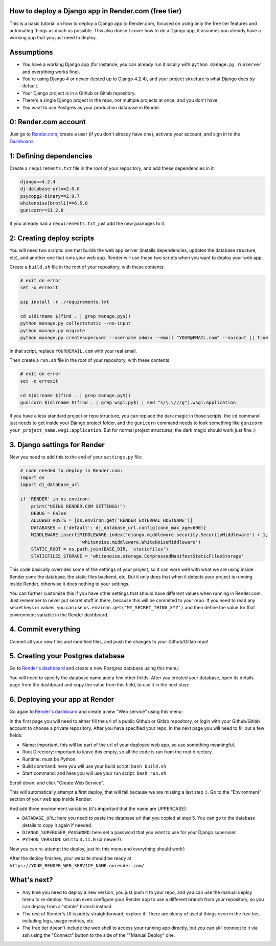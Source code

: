 .. title: How to deploy a Django app in Render.com (free tier)
.. slug: how-to-deploy-a-django-app-in-rendercom-free-tier
.. date: 2023-08-14 19:10:17 UTC-03:00
.. tags: 
.. category: 
.. link: 
.. description: 
.. type: text

How to deploy a Django app in Render.com (free tier)
====================================================

This is a basic tutorial on how to deploy a Django app to Render.com, focused on using only the free tier features and automating things as much as possible. 
This also doesn't cover how to do a Django app, it assumes you already have a working app that you just need to deploy.

Assumptions
===========

* You have a working Django app (for instance, you can already run it locally with ``python manage.py runserver`` and everything works fine).
* You're using Django 4 or newer (tested up to Django 4.2.4), and your project structure is what Django does by default.
* Your Django project is in a Github or Gitlab repository.
* There's a single Django project in the repo, not multiple projects at once, and you don't have.
* You want to use Postgres as your production database in Render.

0: Render.com account
=====================

Just go to `Render.com <http://render.com>`_, create a user (if you don't already have one), activate your account, and sign in to the `Dashboard <https://dashboard.render.com/>`_.

1: Defining dependencies
========================

Create a ``requirements.txt`` file in the root of your repository, and add these dependencies in it:

.. code-block::

    django==4.2.4
    dj-database-url==2.0.0
    psycopg2-binary==2.9.7
    whitenoise[brotli]==6.5.0
    gunicorn==21.2.0


If you already had a ``requirements.txt``, just add the new packages to it.

2: Creating deploy scripts
==========================

You will need two scripts: one that builds the web app server (installs dependencies, updates the database structure, etc), and another one that runs your web app.
Render will use these two scripts when you want to deploy your web app.

Create a ``build.sh`` file in the root of your repository, with these contents:

.. code-block:: bash

    # exit on error
    set -o errexit

    pip install -r ./requirements.txt

    cd $(dirname $(find . | grep manage.py$))
    python manage.py collectstatic --no-input
    python manage.py migrate
    python manage.py createsuperuser --username admin --email "YOUR@EMAIL.com" --noinput || true


In that script, replace ``YOUR@EMAIL.com`` with your real email.

Then create a ``run.sh`` file in the root of your repository, with these contents:

.. code-block:: bash

    # exit on error
    set -o errexit

    cd $(dirname $(find . | grep manage.py$))
    gunicorn $(dirname $(find . | grep wsgi.py$) | sed "s/\.\///g").wsgi:application


If you have a less standard project or repo structure, you can replace the dark magic in those scripts: the ``cd`` command just needs to get inside your Django project folder, and the ``gunicorn`` command needs to look something like ``gunicorn your_project_name.wsgi:application``.
But for normal project structures, the dark magic should work just fine :)

3. Django settings for Render
=============================

Now you need to add this to the end of your ``settings.py`` file:

.. code-block:: python

    # code needed to deploy in Render.com:
    import os
    import dj_database_url

    if 'RENDER' in os.environ:
        print("USING RENDER.COM SETTINGS!")
        DEBUG = False
        ALLOWED_HOSTS = [os.environ.get('RENDER_EXTERNAL_HOSTNAME')]
        DATABASES = {'default': dj_database_url.config(conn_max_age=600)}
        MIDDLEWARE.insert(MIDDLEWARE.index('django.middleware.security.SecurityMiddleware') + 1,
                          'whitenoise.middleware.WhiteNoiseMiddleware')
        STATIC_ROOT = os.path.join(BASE_DIR, 'staticfiles')
        STATICFILES_STORAGE = 'whitenoise.storage.CompressedManifestStaticFilesStorage'


This code basically overrides some of the settings of your project, so it can work well with what we are using inside Render.com: the database, the static files backend, etc.
But it only does that when it detects your project is running inside Render, otherwise it does nothing to your settings.

You can further customize this if you have other settings that should have different values when running in Render.com. 
Just remember to never put secret stuff in there, because this will be commited to your repo. 
If you need to read any secret keys or values, you can use ``os.environ.get('MY_SECRET_THING_XYZ')`` and then define the value for that environment variable in the Render dashboard.

4. Commit everything
====================

Commit all your new files and modified files, and push the changes to your Github/Gitlab repo!

5. Creating your Postgres database
==================================

Go to `Render's dashboard <https://dashboard.render.com/>`_ and create a new Postgres database using this menu:

.. thumbnail:: /images/deploy-django-render/db_create_menu.png

You will need to specify the database name and a few other fields. 
After you created your database, open its details page from the dashboard and copy the value from this field, to use it in the next step:

.. thumbnail:: /images/deploy-django-render/db_url_field.png

6. Deploying your app at Render
===============================

Go again to `Render's dashboard <https://dashboard.render.com/>`_ and create a new "Web service" using this menu:

.. thumbnail:: /images/deploy-django-render/web_create_menu.png

In the first page you will need to either fill the url of a public Github or Gitlab repository, or login with your Github/Gitlab account to choose a private repository.
After you have specified your repo, in the next page you will need to fill out a few fields:

.. thumbnail:: /images/deploy-django-render/web_create_form.png

* Name: important, this will be part of the url of your deployed web app, so use something meaningful.
* Root Directory: important to leave this empty, so all the code is ran from the root directory.
* Runtime: must be Python.
* Build command: here you will use your build script: ``bash build.sh``
* Start command: and here you will use your run script: ``bash run.sh``

Scroll down, and click "Create Web Service".

This will automatically attempt a first deploy, that will fail because we are missing a last step :).
Go to the "Environment" section of your web app inside Render:

.. thumbnail:: /images/deploy-django-render/web_env.png

And add three environment variables (it's important that the name are UPPERCASE):

* ``DATABASE_URL``: here you need to paste the database url that you copied at step 5. You can go to the database details to copy it again if needed.
* ``DJANGO_SUPERUSER_PASSWORD``: here set a password that you want to use for your Django superuser.
* ``PYTHON_VERSION``: set it to ``3.11.0`` (or newer?).

Now you can re-attempt the deploy, just hit this menu and everything should work!:

.. thumbnail:: /images/deploy-django-render/web_env.png

After the deploy finishes, your website should be ready at ``https://YOUR_RENDER_WEB_SERVICE_NAME.onrender.com/``

What's next?
============

* Any time you need to deploy a new version, you just push it to your repo, and you can use the manual deploy menu to re-deploy. You can even configure your Render app to use a different branch from your repository, so you can deploy from a "stable" branch instead.
* The rest of Render's UI is pretty straightforward, explore it! There are plenty of useful things even in the free tier, including logs, usage metrics, etc.
* The free tier doesn't include the web shell to access your running app directly, but you can still connect to it via ssh using the "Connect" button to the side of the ""Manual Deploy" one.
